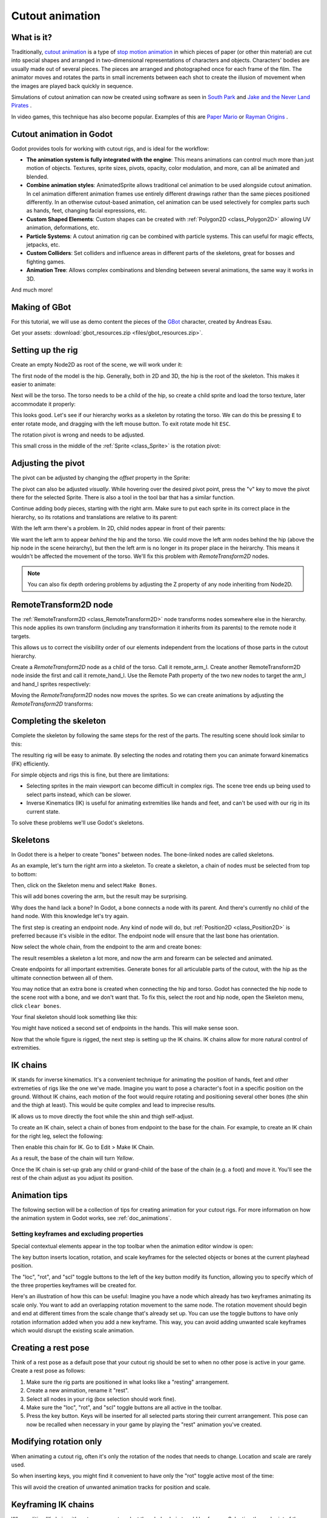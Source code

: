 .. _doc_cutout_animation:

Cutout animation
================

What is it?
~~~~~~~~~~~

Traditionally, `cutout animation <https://en.wikipedia.org/wiki/Cutout_animation>`__ is a type of `stop motion animation <https://en.wikipedia.org/wiki/Stop_motion>`__ in which pieces of paper (or other thin material) are cut into special shapes and arranged in two-dimensional representations of characters and objects. Characters' bodies are usually made out of several pieces. The pieces are arranged and photographed once for each frame of the film. The animator moves and rotates the parts in small increments between each shot to create the illusion of movement when the images are played back quickly in sequence.

Simulations of cutout animation can now be created using software as seen in `South
Park <https://en.wikipedia.org/wiki/South_Park>`__ and `Jake and the Never
Land
Pirates <https://en.wikipedia.org/wiki/Jake_and_the_Never_Land_Pirates>`__
.

In video games, this technique has also become popular. Examples of
this are `Paper
Mario <https://en.wikipedia.org/wiki/Super_Paper_Mario>`__ or `Rayman
Origins <https://en.wikipedia.org/wiki/Rayman_Origins>`__ .

Cutout animation in Godot
~~~~~~~~~~~~~~~~~~~~~~~~~

Godot provides tools for working with cutout rigs, and is ideal for the workflow:

-  **The animation system is fully integrated with the engine**: This
   means animations can control much more than just motion of objects. Textures, sprite sizes, pivots, opacity, color modulation, and more, can all be animated and blended.
-  **Combine animation styles**: AnimatedSprite allows traditional cel animation 
   to be used alongside cutout animation. In cel animation different animation frames use entirely different drawings rather than the same pieces positioned differently. In an otherwise cutout-based animation, cel animation can be used selectively for complex parts such as hands, feet, changing facial expressions, etc.
-  **Custom Shaped Elements**: Custom shapes can be created with
   :ref:`Polygon2D <class_Polygon2D>`
   allowing UV animation, deformations, etc.
-  **Particle Systems**: A cutout animation rig can be combined with particle systems. This can useful for magic effects, jetpacks, etc.
-  **Custom Colliders**: Set colliders and influence areas in different
   parts of the skeletons, great for bosses and fighting games.
-  **Animation Tree**: Allows complex combinations and blending between
   several animations, the same way it works in 3D.

And much more!

Making of GBot
~~~~~~~~~~~~~~

For this tutorial, we will use as demo content the pieces of the
`GBot <https://www.youtube.com/watch?v=S13FrWuBMx4&list=UUckpus81gNin1aV8WSffRKw>`__
character, created by Andreas Esau.

.. image:: img/tuto_cutout_walk.gif

Get your assets: :download:`gbot_resources.zip <files/gbot_resources.zip>`.

Setting up the rig
~~~~~~~~~~~~~~~~~~

Create an empty Node2D as root of the scene, we will work under it:

.. image:: img/tuto_cutout1.png

The first node of the model is the hip.
Generally, both in 2D and 3D, the hip is the root of the skeleton. This
makes it easier to animate:

.. image:: img/tuto_cutout2.png

Next will be the torso. The torso needs to be a child of the hip, so
create a child sprite and load the torso texture, later accommodate it properly:

.. image:: img/tuto_cutout3.png

This looks good. Let's see if our hierarchy works as a skeleton by
rotating the torso. We can do this be pressing ``E`` to enter rotate mode,
and dragging with the left mouse button. To exit rotate mode hit ``ESC``.

.. image:: img/tutovec_torso1.gif

The rotation pivot is wrong and needs to be adjusted.

This small cross in the middle of the
:ref:`Sprite <class_Sprite>` is
the rotation pivot:

.. image:: img/tuto_cutout4.png

Adjusting the pivot
~~~~~~~~~~~~~~~~~~~

The pivot can be adjusted by changing the *offset* property in the
Sprite:

.. image:: img/tuto_cutout5.png

The pivot can also be adjusted *visually*. While hovering over the
desired pivot point,  press the "v" key to move the pivot there for the
selected Sprite. There is also a tool in the tool bar that has a
similar function.

.. image:: img/tutovec_torso2.gif

Continue adding body pieces, starting with the
right arm. Make sure to put each sprite in its correct place in the hierarchy, so its rotations
and translations are relative to its parent:

.. image:: img/tuto_cutout6.png

With the left arm there's a problem. In 2D, child nodes appear in front of their parents:

.. image:: img/tuto_cutout7.png

We want the left arm to appear *behind*
the hip and the torso. We could move the left arm nodes behind the hip (above the hip node in the scene heirarchy), but then the left arm is no longer in its proper place in the heirarchy. This means it wouldn't be affected the movement of the torso. We'll fix this problem with `RemoteTransform2D` nodes.

.. note:: You can also fix depth ordering problems by adjusting the Z property of any node inheriting from Node2D.

RemoteTransform2D node
~~~~~~~~~~~~~~~~~~~~~~

The :ref:`RemoteTransform2D <class_RemoteTransform2D>` node transforms nodes somewhere else in the
hierarchy. This node applies its own transform (including any transformation it inherits from its parents) to the remote node it targets.

This allows us to correct the visibility order of our elements independent from the
locations of those parts in the cutout hierarchy.

Create a `RemoteTransform2D` node as a child of the torso. Call it remote_arm_l. Create another RemoteTransform2D node inside the first and call it remote_hand_l. Use the Remote Path property of the two new nodes to target the arm_l and hand_l sprites respectively:

.. image:: img/tuto_cutout9.png

Moving the `RemoteTransform2D` nodes now moves the sprites. So we can create animations by adjusting the `RemoteTransform2D` transforms:

.. image:: img/tutovec_torso4.gif

Completing the skeleton
~~~~~~~~~~~~~~~~~~~~~~~

Complete the skeleton by following the same steps for the rest of the
parts. The resulting scene should look similar to this:

.. image:: img/tuto_cutout10.png

The resulting rig will be easy to animate. By selecting the nodes and
rotating them you can animate forward kinematics (FK) efficiently.

For simple objects and rigs this is fine, but there are limitations:

-  Selecting sprites in the main viewport can become difficult in complex rigs. The
   scene tree ends up being used to select parts instead, which can be slower.
-  Inverse Kinematics (IK) is useful for animating extremities like hands and feet, and can't be used with our rig in its current state.

To solve these problems we'll use Godot's skeletons.

Skeletons
~~~~~~~~~

In Godot there is a helper to create "bones" between nodes. The bone-linked nodes are called skeletons.

As an example, let's turn the right arm into a skeleton. To create
a skeleton, a chain of nodes must be selected from top to bottom:

.. image:: img/tuto_cutout11.png

Then, click on the Skeleton menu and select ``Make Bones``.

.. image:: img/tuto_cutout12.png

This will add bones covering the arm, but the result may be surprising.

.. image:: img/tuto_cutout13.png

Why does the hand lack a bone? In Godot, a bone connects a
node with its parent. And there's currently no child of the hand node. With this knowledge let's try again.

The first step is creating an endpoint node. Any kind of node will do,
but :ref:`Position2D <class_Position2D>` is preferred because it's
visible in the editor. The endpoint node will ensure that the last bone
has orientation.

.. image:: img/tuto_cutout14.png

Now select the whole chain, from the endpoint to the arm and create
bones:

.. image:: img/tuto_cutout15.png

The result resembles a skeleton a lot more, and now the arm and forearm
can be selected and animated.

Create endpoints for all important extremities. Generate bones for all articulable parts of the cutout, with the hip as the ultimate connection between all of them.

You may notice that an extra bone is created when connecting the hip and torso. Godot has connected the hip node to the scene root with a bone, and we don't want that. To fix this, select the root and hip node, open the Skeleton menu, click ``clear bones``.

.. image:: img/tuto_cutout15_2.png

Your final skeleton should look something like this:

.. image:: img/tuto_cutout16.png

You might have noticed a second set of endpoints in the hands. This will make
sense soon.

Now that the whole figure is rigged, the next step is setting up the IK
chains. IK chains allow for more natural control of extremities.

IK chains
~~~~~~~~~

IK stands for inverse kinematics. It's a convenient technique for animating the position of hands, feet and other extremeties of rigs like the one we've made. Imagine you want to pose a character's foot in a specific position on the ground. Without IK chains, each motion of the foot would require rotating and positioning several other bones (the shin and the thigh at least). This would be quite complex and lead to imprecise results.

IK allows us to move directly the foot while the shin and thigh self-adjust.

To create an IK chain, select a chain of bones from endpoint to
the base for the chain. For example, to create an IK chain for the right
leg, select the following:

.. image:: img/tuto_cutout17.png

Then enable this chain for IK. Go to Edit > Make IK Chain.

.. image:: img/tuto_cutout18.png

As a result, the base of the chain will turn *Yellow*.

.. image:: img/tuto_cutout19.png

Once the IK chain is set-up grab any child or grand-child of the base of the chain (e.g. a foot) and move it. You'll see the rest of the chain adjust as you adjust its position.

.. image:: img/tutovec_torso5.gif

Animation tips
~~~~~~~~~~~~~~

The following section will be a collection of tips for creating
animation for your cutout rigs. For more information on how the animation system in
Godot works, see :ref:`doc_animations`.

Setting keyframes and excluding properties
------------------------------------------

Special contextual elements appear in the top toolbar when the animation editor window is open:

.. image:: img/tuto_cutout20.png

The key button inserts location, rotation, and scale keyframes for the
selected objects or bones at the current playhead position.

The "loc", "rot", and "scl" toggle buttons to the left of the key button modify its function, allowing you to specify which of the three properties keyframes will be created for.

Here's an illustration of how this can be useful: Imagine you have a node which already has two keyframes animating its scale only. You want to add an overlapping rotation movement to the same node. The rotation movement should begin and end at different times from the scale change that's already set up. You can use the toggle buttons to have only rotation information added when you add a new keyframe. This way, you can avoid adding unwanted scale keyframes which would disrupt the existing scale animation.

Creating a rest pose
~~~~~~~~~~~~~~~~~~~~

Think of a rest pose as a default pose that your cutout rig should be set to when no other pose is active in your game. Create a rest pose as follows:

1. Make sure the rig parts are positioned in what looks like a "resting" arrangement.

2. Create a new animation, rename it "rest".

3. Select all nodes in your rig (box selection should work fine).

4. Make sure the "loc", "rot", and "scl" toggle buttons are all active in the toolbar.

5. Press the key button. Keys will be inserted for all selected parts storing their current arrangement. This pose can now be recalled when necessary in your game by playing the "rest" animation you've created.

.. image:: img/tuto_cutout21.png

Modifying rotation only
~~~~~~~~~~~~~~~~~~~~~~~

When animating a cutout rig, often it's only the rotation of the nodes that needs to change.
Location and scale are rarely used.

So when inserting keys, you might find it convenient to have only the "rot" toggle active most of the time:

.. image:: img/tuto_cutout22.png

This will avoid the creation of unwanted animation tracks for position
and scale.

Keyframing IK chains
~~~~~~~~~~~~~~~~~~~~

When editing IK chains, it's not necessary to select the whole chain to
add keyframes. Selecting the endpoint of the chain and inserting a
keyframe will automatically insert keyframes for all other parts of the chain too.

Visually move a sprite behind its parent
~~~~~~~~~~~~~~~~~~~~~~~~~~~~~~~~~~~~~~~~

Sometimes it is necessary to have a node change its visual depth relative to its parent node during an animation. Think of a character facing the camera, who pulls something out from behind his back and holds it out in front of him. During this animation the whole arm and the object in his hand would need to change their visual depth relative to the body of the character.

To help with this there's a keyframable "Behind Parent" property on all Node2D-inheriting nodes. When planning your rig, think about the movements it will need to perform and give some thought to how you'll use "Behind Parent" and/or RemoteTransform2D nodes. They provide overlapping functionality.

.. image:: img/tuto_cutout23.png

Setting easing curves for multiple keys
~~~~~~~~~~~~~~~~~~~~~~~~~~~~~~~~~~~~~~~

To apply the same the easing curve to multiple keyframes at once:

1. Select the relevant keys.
2. Click on the pencil icon in the bottom right of the animation panel, this will open the
transition editor.
3. In the transition editor click on the desired curve to apply it.

.. image:: img/tuto_cutout24.png

2D Skeletal deform
~~~~~~~~~~~~~~~~~~

Skeletal deform can be used to augment a cutout rig, allowing single pieces to deform organically (e.g. antennae that wobble as an insect character walks). 

This process is described in a :ref:`separate tutorial <doc_2d_skeletons>`.


